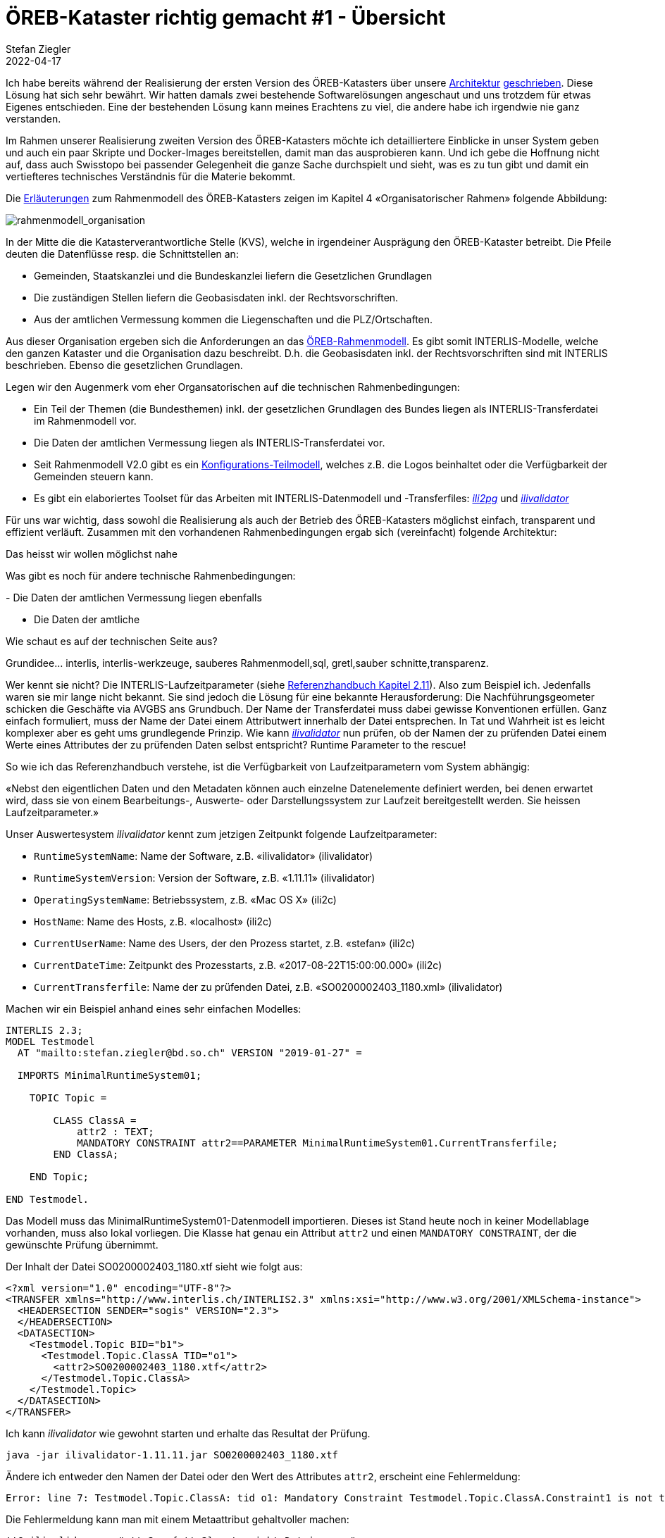 = ÖREB-Kataster richtig gemacht #1 - Übersicht
Stefan Ziegler
2022-04-17
:jbake-type: post
:jbake-status: published
:jbake-tags: ÖREB,ÖREB-Kataster,INTERLIS,Gretl,Gradle,ili2pg,ili2db,ilivalidator
:idprefix:

Ich habe bereits während der Realisierung der ersten Version des ÖREB-Katasters über unsere http://blog.sogeo.services/blog/2018/10/21/oereb-kataster-1-as-a-gradle-script.html[Architektur] http://blog.sogeo.services/blog/2018/12/31/xslt-xslfo-2-pdf4oereb.html[geschrieben]. Diese Lösung hat sich sehr bewährt. Wir hatten damals zwei bestehende Softwarelösungen angeschaut und uns trotzdem für etwas Eigenes entschieden. Eine der  bestehenden Lösung kann meines Erachtens zu viel, die andere habe ich irgendwie nie ganz verstanden.

Im Rahmen unserer Realisierung zweiten Version des ÖREB-Katasters möchte ich detailliertere Einblicke in unser System geben und auch ein paar Skripte und Docker-Images bereitstellen, damit man das ausprobieren kann. Und ich gebe die Hoffnung nicht auf, dass auch Swisstopo bei passender Gelegenheit die ganze Sache durchspielt und sieht, was es zu tun gibt und damit ein vertiefteres technisches Verständnis für die Materie bekommt.

Die https://www.cadastre.ch/de/manual-oereb/publication/instruction.detail.document.html/cadastre-internet/de/documents/oereb-weisungen/Rahmenmodell-de.pdf.html[Erläuterungen] zum Rahmenmodell des ÖREB-Katasters zeigen im Kapitel 4 &laquo;Organisatorischer Rahmen&raquo; folgende Abbildung:

image::../../../../../images/oerebk_richtig_gemacht_p01/rahmenmodell_organisation.png[alt="rahmenmodell_organisation", align="center"]

In der Mitte die die Katasterverantwortliche Stelle (KVS), welche in irgendeiner Ausprägung den ÖREB-Kataster betreibt. Die Pfeile deuten die Datenflüsse resp. die Schnittstellen an:

- Gemeinden, Staatskanzlei und die Bundeskanzlei liefern die Gesetzlichen Grundlagen
- Die zuständigen Stellen liefern die Geobasisdaten inkl. der Rechtsvorschriften.
- Aus der amtlichen Vermessung kommen die Liegenschaften und die PLZ/Ortschaften.

Aus dieser Organisation ergeben sich die Anforderungen an das https://models.geo.admin.ch/V_D/OeREB/[ÖREB-Rahmenmodell]. Es gibt somit INTERLIS-Modelle, welche den ganzen Kataster und die Organisation dazu beschreibt. D.h. die Geobasisdaten inkl. der Rechtsvorschriften sind mit INTERLIS beschrieben. Ebenso die gesetzlichen Grundlagen. 

Legen wir den Augenmerk vom eher Organsatorischen auf die technischen Rahmenbedingungen:

- Ein Teil der Themen (die Bundesthemen) inkl. der gesetzlichen Grundlagen des Bundes liegen als INTERLIS-Transferdatei im Rahmenmodell vor.
- Die Daten der amtlichen Vermessung liegen als INTERLIS-Transferdatei vor.
- Seit Rahmenmodell V2.0 gibt es ein https://models.geo.admin.ch/V_D/OeREB/OeREBKRMkvs_V2_0.ili[Konfigurations-Teilmodell], welches z.B. die Logos beinhaltet oder die Verfügbarkeit der Gemeinden steuern kann.
- Es gibt ein elaboriertes Toolset für das Arbeiten mit INTERLIS-Datenmodell und -Transferfiles: https://github.com/claeis/ili2db[_ili2pg_] und https://github.com/claeis/ilivalidator[_ilivalidator_]

Für uns war wichtig, dass sowohl die Realisierung als auch der Betrieb des ÖREB-Katasters möglichst einfach, transparent und effizient verläuft. Zusammen mit den vorhandenen Rahmenbedingungen ergab sich (vereinfacht) folgende Architektur:



Das heisst wir wollen möglichst nahe




Was gibt es noch für andere technische Rahmenbedingungen:

- 
Die Daten der amtlichen Vermessung liegen ebenfalls 

- Die Daten der amtliche




Wie schaut es auf der technischen Seite aus?





Grundidee... interlis, interlis-werkzeuge, sauberes Rahmenmodell,sql, gretl,sauber schnitte,transparenz.


Wer kennt sie nicht? Die INTERLIS-Laufzeitparameter (siehe https://www.interlis.ch/download/interlis2/ili2-refman_2006-04-13_d.pdf[Referenzhandbuch Kapitel 2.11]). Also zum Beispiel ich. Jedenfalls waren sie mir lange nicht bekannt. Sie sind jedoch die Lösung für eine bekannte Herausforderung: Die Nachführungsgeometer schicken die Geschäfte via AVGBS ans Grundbuch. Der Name der Transferdatei muss dabei gewisse Konventionen erfüllen. Ganz einfach formuliert, muss der Name der Datei einem Attributwert innerhalb der Datei entsprechen. In Tat und Wahrheit ist es leicht komplexer aber es geht ums grundlegende Prinzip. Wie kann https://github.com/claeis/ilivalidator[_ilivalidator_] nun prüfen, ob der Namen der zu prüfenden Datei einem Werte eines Attributes der zu prüfenden Daten selbst entspricht? Runtime Parameter to the rescue!

So wie ich das Referenzhandbuch verstehe, ist die Verfügbarkeit von Laufzeitparametern vom System abhängig:

&laquo;Nebst den eigentlichen Daten und den Metadaten können auch einzelne Datenelemente definiert werden, bei denen erwartet wird, dass sie von einem Bearbeitungs-, Auswerte- oder Darstellungssystem zur Laufzeit bereitgestellt werden. Sie heissen Laufzeitparameter.&raquo;

Unser Auswertesystem _ilivalidator_ kennt zum jetzigen Zeitpunkt folgende Laufzeitparameter:

- `RuntimeSystemName`: Name der Software, z.B. &laquo;ilivalidator&raquo; (ilivalidator)
- `RuntimeSystemVersion`: Version der Software, z.B. &laquo;1.11.11&raquo; (ilivalidator)
- `OperatingSystemName`: Betriebssystem, z.B. &laquo;Mac OS X&raquo; (ili2c)
- `HostName`: Name des Hosts, z.B. &laquo;localhost&raquo; (ili2c)
- `CurrentUserName`: Name des Users, der den Prozess startet, z.B. &laquo;stefan&raquo; (ili2c)
- `CurrentDateTime`: Zeitpunkt des Prozesstarts, z.B. &laquo;2017-08-22T15:00:00.000&raquo; (ili2c)
- `CurrentTransferfile`: Name der zu prüfenden Datei, z.B. &laquo;SO0200002403_1180.xml&raquo; (ilivalidator)

Machen wir ein Beispiel anhand eines sehr einfachen Modelles:

[source,xml,linenums]
----
INTERLIS 2.3;
MODEL Testmodel
  AT "mailto:stefan.ziegler@bd.so.ch" VERSION "2019-01-27" =
      
  IMPORTS MinimalRuntimeSystem01;

    TOPIC Topic =

        CLASS ClassA =
            attr2 : TEXT;     
            MANDATORY CONSTRAINT attr2==PARAMETER MinimalRuntimeSystem01.CurrentTransferfile;       
        END ClassA;
                      
    END Topic;
    
END Testmodel.
----

Das Modell muss das MinimalRuntimeSystem01-Datenmodell importieren. Dieses ist Stand heute noch in keiner Modellablage vorhanden, muss also lokal vorliegen. Die Klasse hat genau ein Attribut `attr2` und einen `MANDATORY CONSTRAINT`, der die gewünschte Prüfung übernimmt. 

Der Inhalt der Datei SO0200002403_1180.xtf sieht wie folgt aus:

[source,xml,linenums]
----
<?xml version="1.0" encoding="UTF-8"?>
<TRANSFER xmlns="http://www.interlis.ch/INTERLIS2.3" xmlns:xsi="http://www.w3.org/2001/XMLSchema-instance">
  <HEADERSECTION SENDER="sogis" VERSION="2.3">
  </HEADERSECTION>
  <DATASECTION>
    <Testmodel.Topic BID="b1">
      <Testmodel.Topic.ClassA TID="o1">
        <attr2>SO0200002403_1180.xtf</attr2>
      </Testmodel.Topic.ClassA>
    </Testmodel.Topic>
  </DATASECTION>
</TRANSFER>       
----

Ich kann _ilivalidator_ wie gewohnt starten und erhalte das Resultat der Prüfung.

```
java -jar ilivalidator-1.11.11.jar SO0200002403_1180.xtf
```

Ändere ich entweder den Namen der Datei oder den Wert des Attributes `attr2`, erscheint eine Fehlermeldung:

```
Error: line 7: Testmodel.Topic.ClassA: tid o1: Mandatory Constraint Testmodel.Topic.ClassA.Constraint1 is not true.
```

Die Fehlermeldung kann man mit einem Metaattribut gehaltvoller machen:

[source,xml,linenums]
----
!!@ ilivalid.msg = "attr2 = {attr2} entspricht Dateinamen."
MANDATORY CONSTRAINT attr2==PARAMETER MinimalRuntimeSystem01.CurrentTransferfile;    
----

_Ilivalidator_ kennt noch eine weitere Syntax für die Verwendung der Laufzeitparameter in Constraints:

[source,xml,linenums]
----
MANDATORY CONSTRAINT attr2==MinimalRuntimeSystem01.getParameterValue("MinimalRuntimeSystem01.CurrentTransferfile");    
----

Muss man für die Validierung eine eigene https://github.com/claeis/ilivalidator/blob/master/demoplugin/src/org/interlis2/validator/demo/CheckGebaeudeVersicherungsSystemIoxPlugin.java[`InterlisFunction`] implementieren und benötigt Laufzeitparameter, können diese via `TransferDescription` ausgelesen werden. Die benötigen Methoden sind `getActualRuntimeParameters()` resp. `getActualRuntimeParameter(...)`. In Unit-Tests muss z.B. der `CurrentTransferfile`-Parameter explizit selber gesetzt werden, weil es ja keine Datei gibt, die geprüft wird, sondern nur Objekte:

[source,java,linenums]
----
Iom_jObject iomObjA = new Iom_jObject(ILI_CLASSA, OBJ_OID1);
iomObjA.setattrvalue("attr2", "SO0200002601_3396.xml");
ValidationConfig modelConfig = new ValidationConfig();
modelConfig.mergeIliMetaAttrs(td);
LogCollector logger = new LogCollector();
LogEventFactory errFactory = new LogEventFactory();
Settings settings = new Settings();
Map<String,Class> newFunctions = new HashMap<String,Class>();
newFunctions.put("SO_FunctionsExt.RuntimeDummy", RuntimeDummyIoxPlugin.class);
settings.setTransientObject(Validator.CONFIG_CUSTOM_FUNCTIONS, newFunctions);
td.setActualRuntimeParameter(ch.interlis.ili2c.metamodel.RuntimeParameters.MINIMAL_RUNTIME_SYSTEM01_CURRENT_TRANSFERFILE, "SO0200002601_3396.xml");
Validator validator=new Validator(td, modelConfig, logger, errFactory, new PipelinePool(), settings);
validator.validate(new StartTransferEvent());
validator.validate(new StartBasketEvent(ILI_TOPIC,BID1));
validator.validate(new ObjectEvent(iomObjA));
validator.validate(new EndBasketEvent());
validator.validate(new EndTransferEvent());
----
